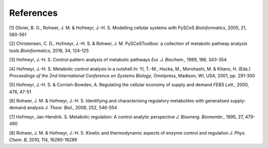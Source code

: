 References
==========

[1] Olivier, B. G., Rohwer, J. M. & Hofmeyr, J.-H. S. 
Modelling cellular systems with PySCeS 
*Bioinformatics*, 2005, 21, 560-561

[2] Christensen, C. D., Hofmeyr, J.-H. S. & Rohwer, J. M.
PySCeSToolbox: a collection of metabolic pathway analysis tools 
*Bioinformatics*, 2018, 34, 124-125

[3] Hofmeyr, J.-H. S. Control-pattern analysis of metabolic pathways 
*Eur. J. Biochem.*, 1989, 186, 343-354

[4] Hofmeyr, J.-H. S.
Metabolic control analysis in a nutshell 
*In:* Yi, T.-M., Hucka, M., Morohashi, M. & Kitano, H. (Eds.)
*Proceedings of the 2nd International Conference on Systems Biology*, 
Omnipress, Madison, WI, USA, 2001, pp. 291-300

[5] Hofmeyr, J.-H. S. & Cornish-Bowden, A. Regulating the cellular economy of 
supply and demand *FEBS Lett.*, 2000, 476, 47-51

[6] Rohwer, J. M. & Hofmeyr, J.-H. S. Identifying and characterising regulatory 
metabolites with generalised supply-demand analysis *J. Theor. Biol.*, 2008, 
252, 546-554

[7] Hofmeyr, Jan-Hendrik. S. Metabolic regulation: A control analytic 
perspective *J. Bioenerg. Biomembr.*, 1995, 27, 479-490

[8] Rohwer, J. M. & Hofmeyr, J.-H. S. Kinetic and thermodynamic aspects of 
enzyme control and regulation *J. Phys. Chem. B*, 2010, 114, 16280-16289
